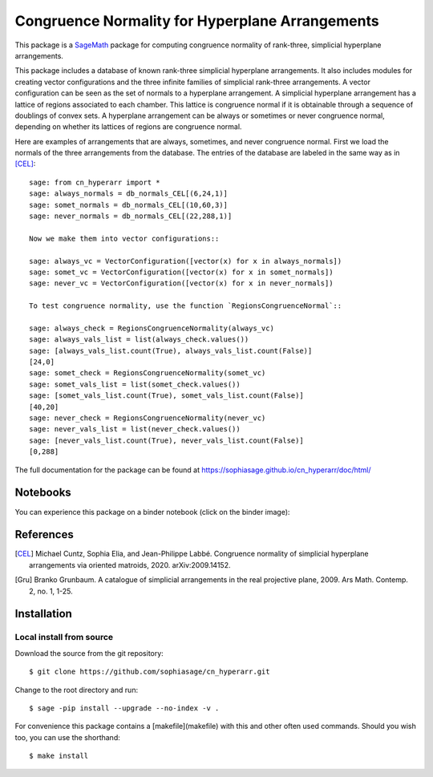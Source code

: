 ===================================================
Congruence Normality for Hyperplane Arrangements
===================================================
.. image:: https://travis-ci.com/sophiasage/cn_hyperarr.svg?branch=master
    :target: https://travis-ci.com/sophiasage/cn_hyperarr
.. image:: https://travis-ci.org/sophiasage/cn_hyperarr.svg?branch=master
    :target: https://travis-ci.com/sophiasage/cn_hyperarr

This package is a `SageMath <http://www.sagemath.org>`_ package for 
computing congruence normality of rank-three, simplicial hyperplane arrangements.

This package includes a database of known rank-three simplicial hyperplane
arrangements. It also includes modules for creating vector configurations and 
the three infinite families of simplicial rank-three arrangements.
A vector configuration can be seen as the set of normals to a hyperplane
arrangement. A simplicial hyperplane arrangement has a lattice of regions 
associated to each chamber. This lattice is congruence normal if it is 
obtainable through a sequence of doublings of convex sets. 
A hyperplane arrangement can be always or sometimes or never congruence normal,
depending on whether its lattices of regions are congruence normal.

Here are examples of arrangements that are always, sometimes, and never
congruence normal. 
First we load the normals of the three arrangements from the database. 
The entries of the database are labeled in the same way as in [CEL]_::

    sage: from cn_hyperarr import *
    sage: always_normals = db_normals_CEL[(6,24,1)] 
    sage: somet_normals = db_normals_CEL[(10,60,3)]
    sage: never_normals = db_normals_CEL[(22,288,1)]

    Now we make them into vector configurations::

    sage: always_vc = VectorConfiguration([vector(x) for x in always_normals]) 
    sage: somet_vc = VectorConfiguration([vector(x) for x in somet_normals]) 
    sage: never_vc = VectorConfiguration([vector(x) for x in never_normals])
     
    To test congruence normality, use the function `RegionsCongruenceNormal`::

    sage: always_check = RegionsCongruenceNormality(always_vc)
    sage: always_vals_list = list(always_check.values())
    sage: [always_vals_list.count(True), always_vals_list.count(False)]
    [24,0]
    sage: somet_check = RegionsCongruenceNormality(somet_vc)
    sage: somet_vals_list = list(somet_check.values())
    sage: [somet_vals_list.count(True), somet_vals_list.count(False)]
    [40,20]
    sage: never_check = RegionsCongruenceNormality(never_vc)
    sage: never_vals_list = list(never_check.values())
    sage: [never_vals_list.count(True), never_vals_list.count(False)]
    [0,288]

The full documentation for the package can be found at https://sophiasage.github.io/cn_hyperarr/doc/html/

Notebooks
---------

You can experience this package on a binder notebook (click on the binder image):

.. image:: https://mybinder.org/badge.svg 
   :target: https://mybinder.org/v2/gh/sophiasage/cn_hyperarr/master?filepath=notebooks/examples.ipynb


References
----------

.. [CEL] Michael Cuntz, Sophia Elia, and Jean-Philippe Labbé. Congruence normality of simplicial hyperplane arrangements via oriented matroids, 2020. arXiv:2009.14152.

.. [Gru] Branko Grunbaum. A catalogue of simplicial arrangements in the real projective plane, 2009. Ars Math. Contemp. 2, no. 1, 1-25.

Installation
------------

Local install from source
^^^^^^^^^^^^^^^^^^^^^^^^^

Download the source from the git repository::

    $ git clone https://github.com/sophiasage/cn_hyperarr.git

Change to the root directory and run::

    $ sage -pip install --upgrade --no-index -v .

For convenience this package contains a [makefile](makefile) with this
and other often used commands. Should you wish too, you can use the
shorthand::

    $ make install
